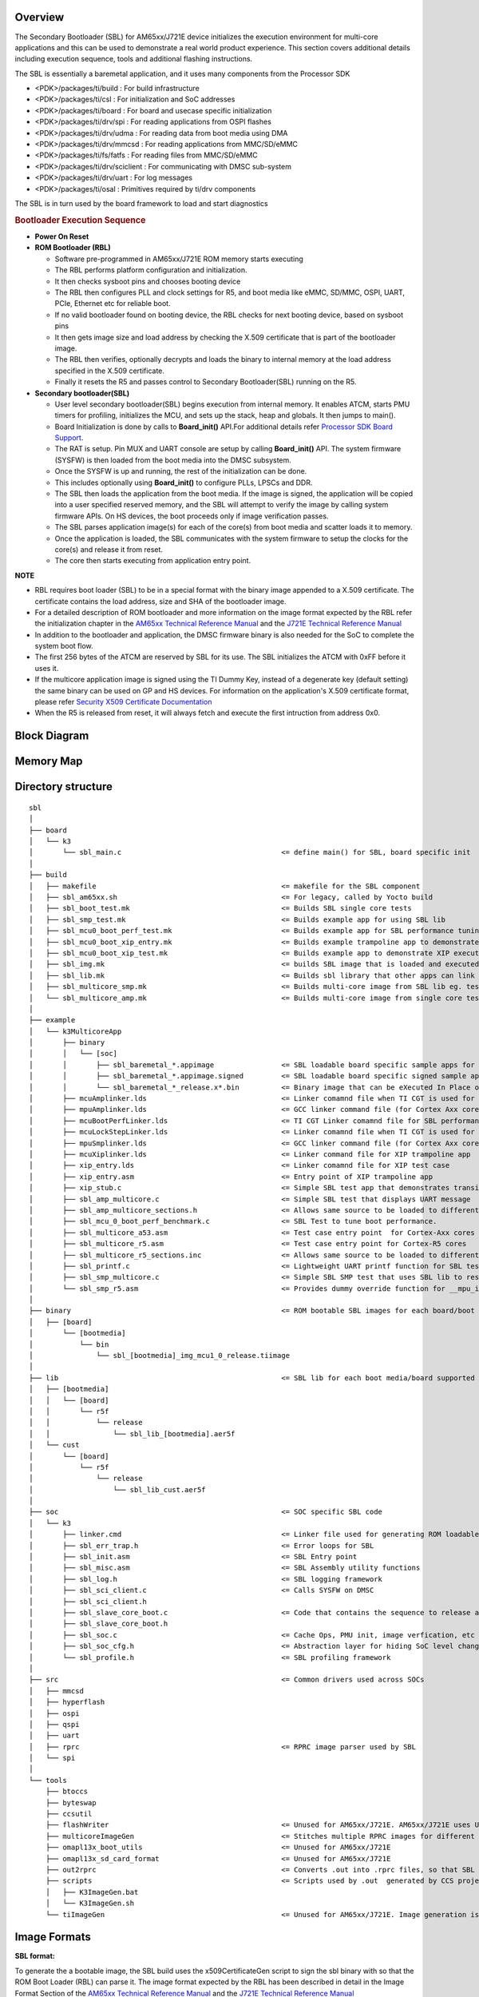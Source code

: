 .. http://processors.wiki.ti.com/index.php/Processor_SDK_RTOS_BOOT_AM65x_J721E

Overview
^^^^^^^^^

The Secondary Bootloader (SBL) for AM65xx/J721E device initializes the execution
environment for multi-core applications and this can be used to demonstrate
a real world product experience. This section covers additional details
including execution sequence, tools and additional flashing instructions.

The SBL is essentially a baremetal application, and it uses many components
from the Processor SDK

- <PDK>/packages/ti/build : For  build infrastructure
- <PDK>/packages/ti/csl : For initialization and SoC addresses
- <PDK>/packages/ti/board : For board and usecase specific initialization
- <PDK>/packages/ti/drv/spi :  For reading applications from OSPI flashes
- <PDK>/packages/ti/drv/udma :  For reading data from boot media using DMA
- <PDK>/packages/ti/drv/mmcsd : For reading applications from MMC/SD/eMMC
- <PDK>/packages/ti/fs/fatfs : For reading files from MMC/SD/eMMC
- <PDK>/packages/ti/drv/sciclient : For communicating with DMSC sub-system
- <PDK>/packages/ti/drv/uart : For log messages
- <PDK>/packages/ti/osal : Primitives required by ti/drv components

The SBL is in turn used by the board framework to load and start diagnostics


.. rubric:: Bootloader Execution Sequence
   :name: bootloader-execution-sequence

-  **Power On Reset**
-  **ROM Bootloader (RBL)**

   -  Software pre-programmed in AM65xx/J721E ROM memory starts executing
   -  The RBL performs platform configuration and initialization.
   -  It then checks sysboot pins and chooses booting device
   -  The RBL then configures PLL and clock settings for R5, and
      boot media like eMMC, SD/MMC, OSPI, UART, PCIe, Ethernet etc for reliable
      boot.
   -  If no valid bootloader found on booting device, the RBL checks for next
      booting device, based on sysboot pins
   -  It then gets image size and load address by checking the X.509 certificate that
      is part of the bootloader image.
   -  The RBL then verifies, optionally decrypts and loads the binary to internal
      memory at the load address specified in the X.509 certificate.
   -  Finally it resets the R5 and passes control to Secondary Bootloader(SBL) running on the R5.

-  **Secondary bootloader(SBL)**

   -  User level secondary bootloader(SBL) begins execution from internal memory.
      It enables ATCM, starts PMU timers for profiling, initializes the MCU,
      and sets up the stack, heap and globals. It then jumps to main().
   -  Board Initialization is done by calls to **Board_init()** API.For additional
      details refer `Processor SDK Board Support
      <http://software-dl.ti.com/processor-sdk-rtos/esd/docs/latest/rtos/Board_EVM_Abstration.html>`__.
   -  The RAT is setup. Pin MUX and UART console are setup by calling **Board_init()** API. The
      system firmware (SYSFW) is then loaded from the boot media into the DMSC subsystem.
   -  Once the SYSFW is up and running, the rest of the initialization can be done.
   -  This includes optionally using **Board_init()** to configure PLLs, LPSCs and DDR.
   -  The SBL then loads the application from the boot media. If the image is signed, the
      application will be copied into a user specified reserved memory, and the SBL will attempt
      to verify the image by calling system firmware APIs. On HS devices, the boot proceeds
      only if image verification passes.
   -  The SBL parses application image(s) for each of the core(s) from boot
      media and scatter loads it to memory.
   -  Once the application is loaded, the SBL communicates with the system firmware
      to setup the clocks for the core(s) and release it from reset.
   -  The core then starts executing from application entry point.

.. raw:: html

   <div
   style="margin: 5px; padding: 2px 10px; background-color: #ecffff; border-left: 5px solid #3399ff;">

**NOTE**

-  RBL requires boot loader (SBL) to be in a special format with the binary image
   appended to a X.509 certificate. The certificate contains the load address, size
   and SHA of the bootloader image.
-  For a detailed description of ROM bootloader and more information on the image
   format expected by the RBL refer the initialization chapter in the `AM65xx Technical
   Reference Manual <http://www.ti.com/lit/pdf/spruid7>`__ and the `J721E Technical
   Reference Manual <http://www.ti.com/lit/pdf/spruil1>`__
-  In addition to the bootloader and application, the DMSC firmware binary is also needed
   for the SoC to complete the system boot flow.
-  The first 256 bytes of the ATCM are reserved by SBL for its use. The SBL initializes
   the ATCM with 0xFF before it uses it.
-  If the multicore application image is signed using the TI Dummy Key, instead of a
   degenerate key (default setting) the same binary can be used on GP and HS devices.
   For information on the application's X.509 certificate format, please refer
   `Security X509 Certificate Documentation <http://downloads.ti.com/tisci/esd/latest/
   2_tisci_msgs/security/sec_cert_format.html#security-x509-certificate-documentation>`__
-  When the R5 is released from reset, it will always fetch and execute the first
   intruction from address 0x0.

.. raw:: html

   </div>

.. _am655x-sbl-high-level-arch:

Block Diagram
^^^^^^^^^^^^^^^^

.. Image:: ../images/k3_sbl_arch_block_diag.png

.. _am655x-sbl-memory-usage:

Memory Map
^^^^^^^^^^^

.. Image:: ../images/k3_sbl_mem_usage.png


.. _am655x-sbl-directory-structure:

Directory structure
^^^^^^^^^^^^^^^^^^^^

::

    sbl
    │
    ├── board
    │   └── k3
    │       └── sbl_main.c					<= define main() for SBL, board specific init
    │
    ├── build
    │   ├── makefile						<= makefile for the SBL component
    │   ├── sbl_am65xx.sh					<= For legacy, called by Yocto build
    │   ├── sbl_boot_test.mk					<= Builds SBL single core tests
    │   ├── sbl_smp_test.mk					<= Builds example app for using SBL lib
    │   ├── sbl_mcu0_boot_perf_test.mk				<= Builds example app for SBL performance tuning
    │   ├── sbl_mcu0_boot_xip_entry.mk				<= Builds example trampoline app to demonstrate transitioning to a XIP app from SBL
    │   ├── sbl_mcu0_boot_xip_test.mk				<= Builds example app to demonstrate XIP execution from XIP capable boot media
    │   ├── sbl_img.mk						<= builds SBL image that is loaded and executed by ROM code
    │   ├── sbl_lib.mk						<= Builds sbl library that other apps can link into
    │   ├── sbl_multicore_smp.mk				<= Builds multi-core image from SBL lib eg. test to demonstrate symmetric multiprocessor boot (SMP)
    │   └── sbl_multicore_amp.mk				<= Builds multi-core image from single core tests to demonstrate asymmetric multiprocessor boot (AMP)
    │
    ├── example
    │   └── k3MulticoreApp
    │       ├── binary
    │       │   └── [soc]
    │       │       ├── sbl_baremetal_*.appimage 		<= SBL loadable board specific sample apps for testing SBL boot flow on GP devices
    │       │       ├── sbl_baremetal_*.appimage.signed		<= SBL loadable board specific signed sample apps for testing SBL boot flow on HS devices
    │       │       └── sbl_baremetal_*_release.x*.bin		<= Binary image that can be eXecuted In Place on XIP capable boot media
    │       ├── mcuAmplinker.lds 				<= Linker comamnd file when TI CGT is used for Asym. Multiproc. boot
    │       ├── mpuAmplinker.lds 				<= GCC linker command file (for Cortex Axx cores) for Asym. Multiproc. boot
    │       ├── mcuBootPerfLinker.lds 				<= TI CGT Linker comamnd file for SBL performance tuning example.
    │       ├── mcuLockStepLinker.lds 				<= Linker comamnd file when TI CGT is used for R5 lock-step boot
    │       ├── mpuSmplinker.lds 				<= GCC linker command file (for Cortex Axx cores) for SMP boot
    │       ├── mcuXiplinker.lds 				<= Linker command file for XIP trampoline app
    │       ├── xip_entry.lds 					<= Linker comamnd file for XIP test case
    │       ├── xip_entry.asm 					<= Entry point of XIP trampoline app
    │       ├── xip_stub.c 					<= Simple SBL test app that demonstrates transitioning to a XIP app
    │       ├── sbl_amp_multicore.c 				<= Simple SBL test that displays UART message
    │       ├── sbl_amp_multicore_sections.h 			<= Allows same source to be loaded to different sections for different cores.
    │       ├── sbl_mcu_0_boot_perf_benchmark.c			<= SBL Test to tune boot performance.
    │       ├── sbl_multicore_a53.asm 				<= Test case entry point  for Cortex-Axx cores
    │       ├── sbl_multicore_r5.asm 				<= Test case entry point for Cortex-R5 cores
    │       ├── sbl_multicore_r5_sections.inc 			<= Allows same source to be loaded to different sections for different MCUs.
    │       ├── sbl_printf.c 					<= Lightweight UART printf function for SBL testing
    │       ├── sbl_smp_multicore.c 				<= Simple SBL SMP test that uses SBL lib to reset MPUs
    │       └── sbl_smp_r5.asm 					<= Provides dummy override function for __mpu_init for SMP testcase.
    │
    ├── binary							<= ROM bootable SBL images for each board/boot media
    │   ├── [board]
    │       └── [bootmedia]
    │           └── bin
    │               └── sbl_[bootmedia]_img_mcu1_0_release.tiimage
    │
    ├── lib							<= SBL lib for each boot media/board supported
    │   ├── [bootmedia]
    │   │   └── [board]
    │   │       └── r5f
    │   │           └── release
    │   │               └── sbl_lib_[bootmedia].aer5f
    │   └── cust
    │       └── [board]
    │           └── r5f
    │               └── release
    │                   └── sbl_lib_cust.aer5f
    │
    ├── soc							<= SOC specific SBL code
    │   └── k3
    │       ├── linker.cmd					<= Linker file used for generating ROM loadable SBL image.
    │       ├── sbl_err_trap.h					<= Error loops for SBL
    │       ├── sbl_init.asm					<= SBL Entry point
    │       ├── sbl_misc.asm					<= SBL Assembly utility functions
    │       ├── sbl_log.h					<= SBL logging framework
    │       ├── sbl_sci_client.c				<= Calls SYSFW on DMSC
    │       ├── sbl_sci_client.h
    │       ├── sbl_slave_core_boot.c				<= Code that contains the sequence to release a core from reset
    │       ├── sbl_slave_core_boot.h
    │       ├── sbl_soc.c					<= Cache Ops, PMU init, image verfication, etc & SoC specific code like RAT Init..
    │       ├── sbl_soc_cfg.h					<= Abstraction layer for hiding SoC level changes from SBL
    │       └── sbl_profile.h					<= SBL profiling framework
    │
    ├── src							<= Common drivers used across SOCs
    │   ├── mmcsd
    │   ├── hyperflash
    │   ├── ospi
    │   ├── qspi
    │   ├── uart
    │   ├── rprc						<= RPRC image parser used by SBL
    │   └── spi
    │
    └── tools
        ├── btoccs
        ├── byteswap
        ├── ccsutil
        ├── flashWriter						<= Unused for AM65xx/J721E. AM65xx/J721E uses Uniflash to program flashes.
        ├── multicoreImageGen					<= Stitches multiple RPRC images for different cores into a single image
        ├── omapl13x_boot_utils					<= Unused for AM65xx/J721E
        ├── omapl13x_sd_card_format				<= Unused for AM65xx/J721E
        ├── out2rprc						<= Converts .out into .rprc files, so that SBL can load non-continuous memory sections
        ├── scripts						<= Scripts used by .out  generated by CCS projects into SBL loadable images
        │   ├── K3ImageGen.bat
        │   └── K3ImageGen.sh
        └── tiImageGen						<= Unused for AM65xx/J721E. Image generation is handled by PDK build framework (<prsdk_install_path>/pdk_*/packages/ti/build/)


.. _am655x-image-formats:

Image Formats
^^^^^^^^^^^^^^

**SBL format:**

To generate the a bootable image, the SBL build uses the x509CertificateGen script to
sign the sbl binary with so that the ROM Boot Loader (RBL) can parse it. The image
format expected by the RBL has been described in detail in the Image Format Section
of the `AM65xx Technical Reference Manual <http://www.ti.com/lit/pdf/spruid7>`__ and
the `J721E Technical Reference Manual <http://www.ti.com/lit/pdf/spruil1>`__

.. note::  For HS devices, the SBL and system firmware have to be signed with the MPK.
           For an easy out-of-box experience, the Processor SDK for HS devices signs the
           SBL and system firmware with a TI Dummy Key. Images signed with a TI dummy
           key will boot on both GP and HS boards from TI. The build system invokes the script
           <PDK>/packages/ti/build/makerules/x509CertificateGen* which inturn calls OpenSSL
           to create the X509 certificate.

.. warning::  The TI Dummy Key(s) *MUST* be replaced by customers during production
              with their own Private Keys. If the TI Dummy Keys are used in a production
              system, the system will be open to security attacks. The path of the default
              (dummy) key used by the signing script for HS devices is
              <PDK>/packages/ti/build/makerules/k3_dev_mpk.pem

.. warning::  While SBL and system firmware images signed with the TI Dummy Keys will work
              on both GP and HS devices, the boot time will be significantly impacted on GP
              devices. Using SBL signed by TI Dummy Keys on GP devices is only recommended
              during the prototyping phase - when porting code developed on GP to HS devices.

**Application image format:**

Two utilities - out2rprc and multicoreImageGen are used to convert an application elf
image(s) into an image loadable by the SBL. The structure of a multicore application
image is provided below:

.. Image:: ../images/Multicore_app_image.png

**RPRC File Header Format**

+------------+----------------------------+
| Offset     | Binary value               |
+============+============================+
| 0x00000000 | **Magic Word(43525052)**   |
+------------+----------------------------+
| 0x00000004 | **Entry Point (Location)** |
+------------+----------------------------+
| 0x00000008 | **Reserved Addr**          |
+------------+----------------------------+
| 0x0000000C | **Section Count**          |
+------------+----------------------------+
| 0x00000010 | **Version**                |
+------------+----------------------------+

**RPRC Section Header Format**

+------------+---------------------------+
| Offset     | Binary value              |
+============+===========================+
| 0x00000000 | **Section start Address** |
+------------+---------------------------+
| 0x00000004 | **Reserved Addr**         |
+------------+---------------------------+
| 0x00000008 | **Size**                  |
+------------+---------------------------+
| 0x0000000C | **Reserved CRC**          |
+------------+---------------------------+
| 0x00000010 | **Reserved**              |
+------------+---------------------------+

**Multicore boot image format**

**Meta Header Start**

+------------+-------------------------------+
| Offset     | Binary value                  |
+============+===============================+
| 0x00000000 | **Magic String (0x5254534D)** |
+------------+-------------------------------+
| 0x00000004 | **Number of Files**           |
+------------+-------------------------------+
| 0x00000008 | **Device ID**                 |
+------------+-------------------------------+
| 0x0000000C | **Reserved**                  |
+------------+-------------------------------+

**Meta Header per Core**

+------------+------------------+
| Offset     | Binary value     |
+============+==================+
| 0x00000000 | **Core ID**      |
+------------+------------------+
| 0x00000004 | **Image Offset** |
+------------+------------------+


**Signed application image format:**

To convert the multicore application image into a format that can be verified,  the build flow uses
the x509CertificateGen script to create a x509 certificate for the app image. Images that have a
x509 certificate are called signed images. Signed applications images are mandatory for HS devices,
but will work also work on GP devices.

Signed images are automatically detected by the SBL and loaded into a scratch memory area specified during
SBL build. The scratch memory area used by default is specified in `sbl_lib.mk <https://git.ti.
com/keystone-rtos/sbl/blobs/master/build/sbl_lib.mk>`__ via the flags SBL_SCRATCH_MEM_START and
SBL_SCRATCH_MEM_SIZE. The SBL_SCRATCH_MEM* options can also be specified for custom builds to override
the defaults.

The SBL scratch memory is unavailable to applications during app load time, as the SBL is
still active. Once the SBL transfers control to the application, this memory is available for app
use - in other words SBL_SCRATCH_MEM* is available during app runtime.

For information on the application's X.509 certificate format, please refer
`Security X509 Certificate Documentation <http://downloads.ti.com/tisci/esd/latest/
2_tisci_msgs/security/sec_cert_format.html#security-x509-certificate-documentation>`__

Building the SBL and its components
^^^^^^^^^^^^^^^^^^^^^^^^^^^^^^^^^^^^

**Pre-requisites to Building**

-  Set your environment using pdksetupenv.bat or pdksetupenv.sh. Refer to
   `Processor SDK RTOS Building <http://software-dl.ti.com/processor-sdk-rtos/esd/docs/latest/rtos/index_overview.html#setup-environment>`__ for information on setting up your build environment

.. raw:: html

   <div
   style="margin: 5px; padding: 2px 10px; background-color: #ecffff; border-left: 5px solid #3399ff;">

**NOTE**

-  SBL needs openssl to build. To check if openssl is present, type the
   following at the linux or windows prompt.
::

    openssl version


-  To build on Linux, you need to have `mono <http://www.mono-project.com>`__ installed.

-  Refer `Build Dependencies <http://software-dl.ti.com/processor-sdk-rtos/esd/docs/latest/rtos/Overview.html#command>`__ for instructions on how to install these tools,
   if they are not already present on your system.


.. raw:: html

   </div>

**Compiling the SBL**

To build all the SBL components:
::

    cd <PDK>/packages/ti/boot/sbl/build
    gmake clean all (for windows)
    make clean all  (for Linux)

-  SBL image files are be located at: **<PDK>/packages/ti/boot/sbl/binary/**
-  SBL examples are located at **<PDK>/packages/ti/boot/sbl/examples/k3MulticoreApp/binary**
-  SBL lib are located at **<PDK>/packages/ti/boot/sbl/lib/**

**Compile time options for the SBL**

The SBL supports several compile time options to tweak the SBL to satisfy requirements of
ease of use, boot time and size. These can be enabled or disabled by editing `sbl/sbl_component.mk
<http://git.ti.com/cgit/processor-sdk/pdk/tree/packages/ti/boot/sbl/sbl_component.mk>`__

-  SBL_LOG_LEVEL : Controls amount of SBL logs (on the MCU UART) and system firmware logs(on WAKEUP UART).
   Varies from 0(no logs) to  3 (all logs)
-  SBL_USE_DMA : Valid values are 0 (use CPU to access boot media) or 1 (use DMA to
   access boot media).
-  SBL_DISPLAY_PROFILE_INFO : At the end of the boot process, displays a log of timestamps
   at which different SBL profile points are hit. This is useful to see how much
   time the SBL spends in different functions. SBL_LOG_LEVEL can significantly
   affect performance numbers.
-  SBL_ENABLE_PLL : Dials up all the PLLs calling Board_init(). Makes it easier for
   applications as they no longer have to initialize the PLLs. However, enabling this
   significantly increases boot time and power consumption. Requires system firmware to
   be loaded.
-  SBL_ENABLE_CLOCKS : Enables all the module clocks by calling Board_init(). Makes
   it easier for applications as they no longer have to enable clocks.
-  SBL_ENABLE_DDR : Initializes the DDR. At the cost of boot time, this enables
   applications to run from and use DDR. SBL_ENABLE_CLOCKS and SBL_ENABLE_PLL must
   also be enabed for this to work. Enabling this option increases the boot time.
-  SBL_SKIP_MCU_RESET : Jumps to the MCU0 application entry point
   without resetting the core. Enables faster boot time. Will not change the MCU's
   mode (lock-step/split). Application also inherits the MCU state as the SBL
   left it in.
-  SBL_ENABLE_DEV_GRP_MCU : Will cause the system firmware to only use MCU domain
   resources during system firmware initialization. This can be dont either to support
   boot when the main power domain is off, or to save boot time.

The SBL also supports a "custom" build, in addition to standard out-of-box builds.
A custom build is a useful way of testing out the effect of different build options -
like when optimizing for boot time, or enabling custom usecases like eXecute In Place (XIP)
to reduce memory usage.

For an example of how to use such custom builds, please refer to `sbl/sbl_component.mk
<https://git.ti.com/cgit/processor-sdk/pdk/tree/packages/ti/boot/sbl/sbl_component.mk#n526>`__. It shows
how to specify a select list of build options while building SBL images and libs.


**SBL Startup**

The SBL can specify the R5 configuration (lockstep or split) that ROM needs to use when it
starts up the SBL. This info is passed to ROM as a field in the X509 certificate. The value
in this field can be controlled by editing the build flag R5_STARTUP_MODE  in `sbl/build/sbl_img.mk
<https://git.ti.com/cgit/processor-sdk/pdk/tree/packages/ti/boot/sbl/build/sbl_img.mk#n91>`__

-  EFUSE_DEFAULT : SBL will run with the same R5 configuration the boot rom ran in.
-  SPLIT_MODE  : ROM will switch the R5 to split mode before starting the SBL (default).


**Enabling/Disabling JTAG on secure devices**

JTAG access is controlled using a field in the X509 certificate.

By default, for an easy out of box experience, the Processor SDK enables debug via JTAG
on High Secure devices. Leaving JTAG enabled, while making it easy for software development,
creates a major security hole in production devices.

To disable/change the level of JTAG access on HS devices, update the value of the debugType field in the
signing scripts `build/makerules/x509template.txt <http://git.ti.com/cgit/processor-sdk/pdk/tree/packages/ti/build/makerules/x509template.txt#n74>`__
(when building from windows) and `build/makerules/x509CertificateGen.sh
<http://git.ti.com/cgit/processor-sdk/pdk/tree/packages/ti/build/makerules/x509CertificateGen.sh#n513>`__ (when building from linux).


Valid values are

-  0 : Disable all JTAG access (most secure and most restrictive)
-  1 : Use device defaults (most secure and most restrictive)
-  2 : Allow debug of non-secure code, when the CPU is running in secure mode, JTAG connectivity will be lost
-  4 : Allow debug of both secure and non-secure code (least secure and least restrictive). This is the default.


.. raw:: html

   </div>

.. _am655x-compiling-apps-for-sbl:

**Compiling apps that can be loaded by SBL:**

**Memory Map Considerations**

Applications that the SBL loads must comply with the am655x-sbl-memory-usage_.
In the application's linker command file, care must be taken to not use the first
0x100 bytes of any R5 MCU's ATCM memory and SBL reserved memory from 0x41C00100
to 0x41C3E000. If the applications are signed, no loadable sections must be placed
in the SBL scratch memory area. The scratch memory can be used at application runtime
for stacks, heaps, etc.

.. raw:: html

   <div
   style="margin: 5px; padding: 2px 10px; background-color: #ecffff; border-left: 5px solid #3399ff;">

**NOTE**

-  The local address 0x0 of the MPU is not accessible from the MCU, so any MPU linker
   command file must not specify any loadable sections in that memory region. The SBL
   will not be able to access that memory to load code or data.


.. raw:: html

   </div>

**Converting ELF executables to SBL loadable image**

Depending on the usecase, an ELF application executable can be converted into an
image that can be loaded by SBL in many ways.

-  **Using CCS**: Any project created using the pdkProjectCreate scripts will
   automatically generate a SBL loadable app, as part of a post-build step.

-  **Using makefiles**: Add the following lines to the component's .mk file
::

    app_name_SBL_APPIMAGEGEN = yes
    export app_name_SBL_APPIMAGEGEN

-  **Existing ELF executable**: By calling the K3ImageGen script.
::

    Linux Syntax: K3ImageGen.sh <CoreID> <.out>

    Example:
    cd  <prsdk_install_path>/pdk_*/packages/ti/boot/sbl/example/ampMulticoreApp/binary/am65xx_evm/
    K3ImageGen.sh 4 sbl_baremetal_boot_test_am65xx_evm_mcu1_0TestApp_release.xer5f
::

    Windows Syntax: K3ImageGen.bat "<CoreID> <.out>"

    Example:
    cd  <prsdk_install_path>\pdk_*\packages\ti\boot\sbl\example\ampMulticoreApp\binary\am65xx_evm\
    K3ImageGen.bat "4 sbl_baremetal_boot_test_am65xx_evm_mcu1_0TestApp_release.xer5f"

-  **Multicore Images**: Multicore images, as the name suggests, allows the SBL
   to load applications for multiple cores from a single image. Creating such images
   invloves three steps.
#. Generate the ELF application executables for individual cores
#. Convert the ELF executables into intermediate .rprc images
#. Combine the .rprc images of individual cores to create a single multicore image

To covert any .out into the intermediate .rprc format, execute the following commands
::

    For Linux:
    mono <PDK>/packages/ti/boot/sbl/tools/out2rprc/bin/out2rprc.exe input.out output.rprc
::

    For Windows:
    <PDK>\packages\ti\boot\sbl\tools\out2rprc\bin\out2rprc.exe input.out output.rprc

To stitch multiple .rprc images into a multicore image, execute the following command
::

    For Linux:
    <PDK>/packages/ti/boot/sbl/tools/multicoreImageGen/bin/MulticoreImageGen LE 55 output.appimage  <core_id_1> core_1.rprc <core_id_2> core_2.rprc

::

    For Windows:
    <PDK>/packages/ti/boot/sbl/tools/multicoreImageGen/bin/MulticoreImageGen.exe LE 55 output.appimage  <core_id_1> core_1.rprc <core_id_2> core_2.rprc

.. raw:: html

   <div
   style="margin: 5px; padding: 2px 10px; background-color: #ecffff; border-left: 5px solid #3399ff;">

**NOTE**

-  The linux host environment needs to have `mono <http://www.mono-project.com>`__ installed.
-  The values used for the Core ID and Device ID can be found in `sbl/soc/k3/
   sbl_slave_core_boot.h <https://git.ti.com/cgit/processor-sdk/pdk/tree/packages/ti/boot/sbl/soc/k3/sbl_slave_core_boot.h#n51>`__
-  To simply load an ELF without executing it, use CoreID value ONLY_LOAD_ID
-  If an image for MCU_1 core is provided, the SBL will attempt to switch to
   split mode.
-  If only an image for MCU_0 is provided, the SBL will not change the mode of the
   MCU subsystem.
-  To enable SMP on the MPU, ie, to get multiple MPUs execute from a single binary
   from the same address, use one of the following core_ids

   -  MPU1_SMP_ID: The same app binary runs on both cores in MPU cluster 1
   -  MPU2_SMP_ID: The same app binary runs on both cores in MPU cluster 2
   -  MPU_SMP_ID:  The same app binary runs all the MPUs

.. raw:: html

   </div>


**Converting ELF executables to executable binary images**

Sometimes, for exteremely constrained and specialized usecases like ultra-low-latency boot
or DDR-less systems, an ELF application executable can be converted into a binary
image that can executed directly from the boot media, without loading into internal
memory.

As internal memory is always accessible, this mode of execution allows some otherwise
mandatory steps steps like DDR initlization or clock initialization  to be done
later or skipped altogether.

Working with such highly contrained systems require some special steps..

-  Make sure that the boot media supports eXecuting In Place (XIP).

-  Use the custom SBL build to select the build options to build a SBL
   that meets the usecase requirements.

-  In the linker command file for the application, make sure that all the data
   sections, stacks, heaps and globals are in internal read/write memory

-  In the linker command file for the application, make sure that there are no
   holes in the loadable sections. Such non-contiguous sections can drastically
   blow up the binary image size, when comapred to the ELF executable size.

-  To generate an executable binary image from the applications ELF file,
   add the following lines to the component's .mk file
::

    app_name_SBL_APP_BINIMAGEGEN = yes
    export app_name_SBL_APP_BINIMAGEGEN


Testing the SBL
^^^^^^^^^^^^^^^^^

SBL provides test applications to demonstrate booting the A53 and R5 cores in
both symmetric/lock step & asymmetric/split-mode and other features. The multicore
sample application prints a message on the UART for each core. The functionality
the different tests exercises are listed below.

-  sbl_*_boot_test_*_all_coresTestApp_release: A single multicore boot test case
   that boots each core in the SoC with a separate app. Also tests DDR loading
-  sbl_*_boot_test_*_xxxx_xTestApp_release.appimage: A simple testcase for booting
   core xxxx_x (eg. MCU1_0, MPU2_0 etc.)
-  sbl_*_smp_test_*_all_coresTestApp_release.appimage: A single SMP boot test case
   that boots MCUs in lock step. The MCU app then uses the SBL lib to boot all the
   MPUs in SMP mode, ie, all the MPUs execute a single binary from the same address.
-  sbl_baremetal_boot_perf_*_mcu1_0TestApp_release.appimage: A single MCU1_0 test
   case that can be used to measure the effect of enabling/disabling the perf.
   tuning knobs in the SBL for OSPI boot. The size of the test case can be easily
   modified by changing the values of .space directives in `sbl/example/k3MulticoreApp/
   sbl_boot_perf_r5.asm <http://git.ti.com/cgit/processor-sdk/pdk/tree/packages/ti/boot/sbl/example/k3MulticoreApp/sbl_boot_perf_r5.asm#n42>`__
   to profile for different app image sizes.
-  sbl_baremetal_boot_xip_test_*_mcu1_0TestApp_release.xer5f.bin: A testcase
   demonstrating booting an XIP application from OSPI flash. Please refer `sbl/build/
   sbl_mcu0_boot_xip_test.mk <https://git.ti.com/cgit/processor-sdk/pdk/tree/packages/ti/boot/sbl/build/
   sbl_mcu0_boot_xip_test.mk>`__ and `sbl/example/k3MulticoreApp/mcuXiplinker.lds
   <https://git.ti.com/cgit/processor-sdk/pdk/tree/packages/ti/boot/sbl/example/k3MulticoreApp/mcuXiplinker.lds>`__
   to see how to convert an existing application into an XIP application. The
   sbl_*_xip_entry_*.appimage works in tandem with sbl_*xip_test_*.xer5f.bin to transition
   the system from non-xip to xip boot, as the ROM, by default, does not support XIP from
   boot media. After programming the sbl and syfw, to program  both sbl_*_xip_entry_*.appimage
   and  sbl_*xip_test_*.xer5f.bin into OSPI flash, use the following uniflash commands

::

    For Windows:
    .\dslite.bat --mode processors -c COM9 -f <PDK>\packages\ti\boot\sbl\example\k3MulticoreApp\binary\am65xx\sbl_baremetal_boot_xip_entry_am65xx_evm_mcu1_0TestApp_release.appimage -d 3 -o A0000
    .\dslite.bat --mode processors -c COM9 -f <PDK>\packages\ti\boot\sbl\example\k3MulticoreApp\binary\am65xx\sbl_baremetal_boot_xip_test_am65xx_evm_mcu1_0TestApp_release.xer5f.bin -d 3 -o E0000


::

    For Linux:
    sudo ./dslite.sh --mode processors -c /dev/ttyUSB1 -f <PDK>/packages/ti/boot/sbl/example/k3MulticoreApp/binary/am65xx/sbl_baremetal_boot_xip_entry_am65xx_evm_mcu1_0TestApp_release.appimage -d 3 -o A0000
    sudo ./dslite.sh --mode processors -c /dev/ttyUSB1 -f <PDK>/packages/ti/boot/sbl/example/k3MulticoreApp/binary/am65xx/sbl_baremetal_boot_xip_test_am65xx_evm_mcu1_0TestApp_release.xer5f.bin -d 3 -o E0000



An example test log for sbl_*_boot_test_*_all_coresTestApp_release is
::

    SYSFW  ver xx.x.x-v20xx.xx (xxx xxx) running
    SBL Revision: xx.xx.xx.xx (MMM  DD YYYY - HH:MM:SS)
    MPU1_0 running
    MPU1_1 running
    MPU2_0 running
    MPU2_1 running
    MCU1_1 running
    MCU1_0 running
    MCU1_0 reports: All tests have passed

An example log for sbl_*_smp_test_*_all_coresTestApp_release.appimage is
::

    SYSFW  ver xx.x.x-v20xx.xx (xxx xxx) running
    SBL Revision: xx.xx.xx.xx (MMM  DD YYYY - HH:MM:SS)
    MPU SMP boot test
    Cores 0 & 1 will boot from 0x801007a0
    Cores 2 & 3 will boot from 0x803007a0
    Resetting all ARM cores now...
    No of Cortex-A core(s) running: 1
    No of Cortex-A core(s) running: 2
    No of Cortex-A core(s) running: 3
    No of Cortex-A core(s) running: 4
    All tests have passed

An example log for sbl_baremetal_boot_perf_*_mcu1_0TestApp_release.appimage, when the best boot time is reached is
::

    Time elapsed since start of SBL:     36665us
    fxn:boot_perf_test_main	cycles:  14666041

    Attempting board config ...BOARD_INIT_PLL ...passed
    BOARD_INIT_MODULE_CLOCK...passed
    BOARD_INIT_DDR...passed

    Analyzing run results ....
    Boot time is now optimized....
    All tests have passed

    Profiling info ....
    MCU @ 400000000Hz.
    cycles per usec  = 400
      fxn:                            main	line:  75	cycle:  xxx	timestamp:       432us
  					.
  					.
  					.
      fxn:               SBL_SlaveCoreBoot	line: 231	cycle:  xxx	timestamp:     36149us

The test log for sbl_*_xip_test_*.xer5f.bin is
::

    MCU1_0 running

Boot Modes
^^^^^^^^^^


The SBL supports MMCSD, OSPI, UART and Hyperflash Boot modes. The different boot modes
supported for all the boards is tabulated below.

+-----------------------+--------+------+------+------+------+------------+
|                       | MMCSD  | OSPI | UART | PCIe | ETH  | HYPERFLASH |
+-----------------------+--------+------+------+------+------+------------+
| AM65xx EVM            |  YES   | YES  | YES  |  NO  |  NO  |     NO     |
+-----------------------+--------+------+------+------+------+------------+
| AM65xx IDK            |  YES   | YES  | YES  |  NO  |  NO  |     NO     |
+-----------------------+--------+------+------+------+------+------------+
| J721E EVM             |  YES   | YES  | YES  |  NO  |  NO  |     YES    |
+-----------------------+--------+------+------+------+------+------------+

**Booting Via SD Card**

#. Preparing the SD card.
#. Booting the testcase from SD card.

**Preparing the SD card**

#. To boot the target the SD card should be bootable. Follow the steps
   at `Creating bootable SD card in
   windows <http://processors.wiki.ti.com/index.php/Processor_SDK_RTOS_Creating_a_SD_Card_with_Windows>`__
   or `Creating bootable SD card in
   Linux <http://processors.wiki.ti.com/index.php/Processor_SDK_RTOS_create_SD_card_script>`__.
#. To update the SBL with a newer version, copy the sbl image (sbl_mmcsd_img_mcu1_0_release.tiimage) to the SD card.
   Rename it to **tiboot3.bin**
#. To update the SYSFW with a newer version, copy the system firmware image (sysfw.bin) to the SD card.
#. Copy the generated application image(\*.appimage) to the SD card. Rename it to
   **app**

**Booting the testcase  from SD card**

#. Insert SD card into the SD card slot of the board.
#. Refer Boot Modes section in the `AM6x EVM Hardware Users Guide
   <http://www.ti.com/lit/pdf/spruim7>`__  to setup EVM to boot from MMCSD.
#. Open a serial communication terminal like TeraTerm, MiniCom on host
   PC and connect to the MCU UART console port
#. Power cycle the board to boot the application from the SD card.
#. The test logs will be displayed on the MCU UART

**Booting Via OSPI flash**

#. `Programming the OSPI flash <http://software-dl.ti.com/processor-sdk-rtos/esd/docs/latest/rtos/index_board.html#uniflash>`__
#. Booting the testcase from OSPI flash


**Booting the testcase from OSPI flash**

#. Refer Boot Modes section in the `AM6x EVM Hardware Users Guide
   <http://www.ti.com/lit/pdf/spruim7>`__  to setup EVM to boot from OSPI.
#. Open a serial communication terminal like TeraTerm, MiniCom on host
   PC and connect to the MCU UART console port
#. Power cycle  the board to boot the application from the OSPI flash.
#. The test logs will be displayed on the MCU UART


**Booting the testcase from UART**

#. Refer Boot Modes section in the `AM6x EVM Hardware Users Guide
   <http://www.ti.com/lit/pdf/spruim7>`__  to setup EVM to boot from UART.
#. Open a serial communication terminal like TeraTerm, MiniCom on host
   PC and connect to the MCU UART console port
#. Power cycle the board, the console should show a sequence of CCC being printed
#. Choose the X-Modem interface and send the SBL that was built for UART. After the transfer is completed,
   repeat the same step for sysfw.bin and the application. You will see notifications to perform these
   actions.

.. warning::   If sysfw.bin is not present in the boot media, the boot will fail without displaying any
               logs on the MCU UART. SBL enables UART logging only after successfully starting the system
               firmware image. If the system firmware load fails, the RBL will eventually reset the system.


**Booting Via Hyperflash**

#. `Programming the Hyperflash <http://software-dl.ti.com/processor-sdk-rtos/esd/docs/latest/rtos/index_board.html#uniflash>`__
#. Booting the testcase from Hyperflashflash


**Booting the testcase from Hyperflash**

#. Refer Boot Modes section in the `J721E EVM Hardware Users Guide
   <https://cdds.ext.ti.com/ematrix/common/emxNavigator.jsp?objectId=28670.42872.4850.38306>`__
   to setup EVM to boot from Hyperflash.
#. Open a serial communication terminal like TeraTerm, MiniCom on host
   PC and connect to the MCU UART console port
#. Power cycle  the board to boot the application from the Hyperflash.
#. The test logs will be displayed on the MCU UART


EVM Setup for testing SBL
^^^^^^^^^^^^^^^^^^^^^^^^^^

For information on board specific requirements like power supply, UART console port
connections refer the Hardware User guide of the respective boards.

The configurations needed to setup UART console through a serial terminal 
application on host PC are listed in the next section.

**UART Console Setup**

PDK SBL prints messages on the UART Serial Console running on the host. Hence, a
serial terminal application (like Tera Term/HyperTerminal/minicom) should be
running on the host.

-  The host serial port must be configured at 115200 baud, no parity, 1  stop bit
   and no flow control.
-  Please ensure that the local echo setting for the terminal is turned  off.
-  All SBL prints are routed to the `MCU UART <http://software-dl.ti.com/processor-sdk-rtos/esd/docs/latest/rtos/index_how_to_guides.html#uart-connection>`__
-  To verify setup is correct, setup the EVM to boot from UART  as the Primary Boot
   Device(refer `AM6x EVM Hardware Users Guide <http://www.ti.com/lit/pdf/spruim7>`__.
   Power cycle the EVM, and look for the string CCCCCCC on the UART.

